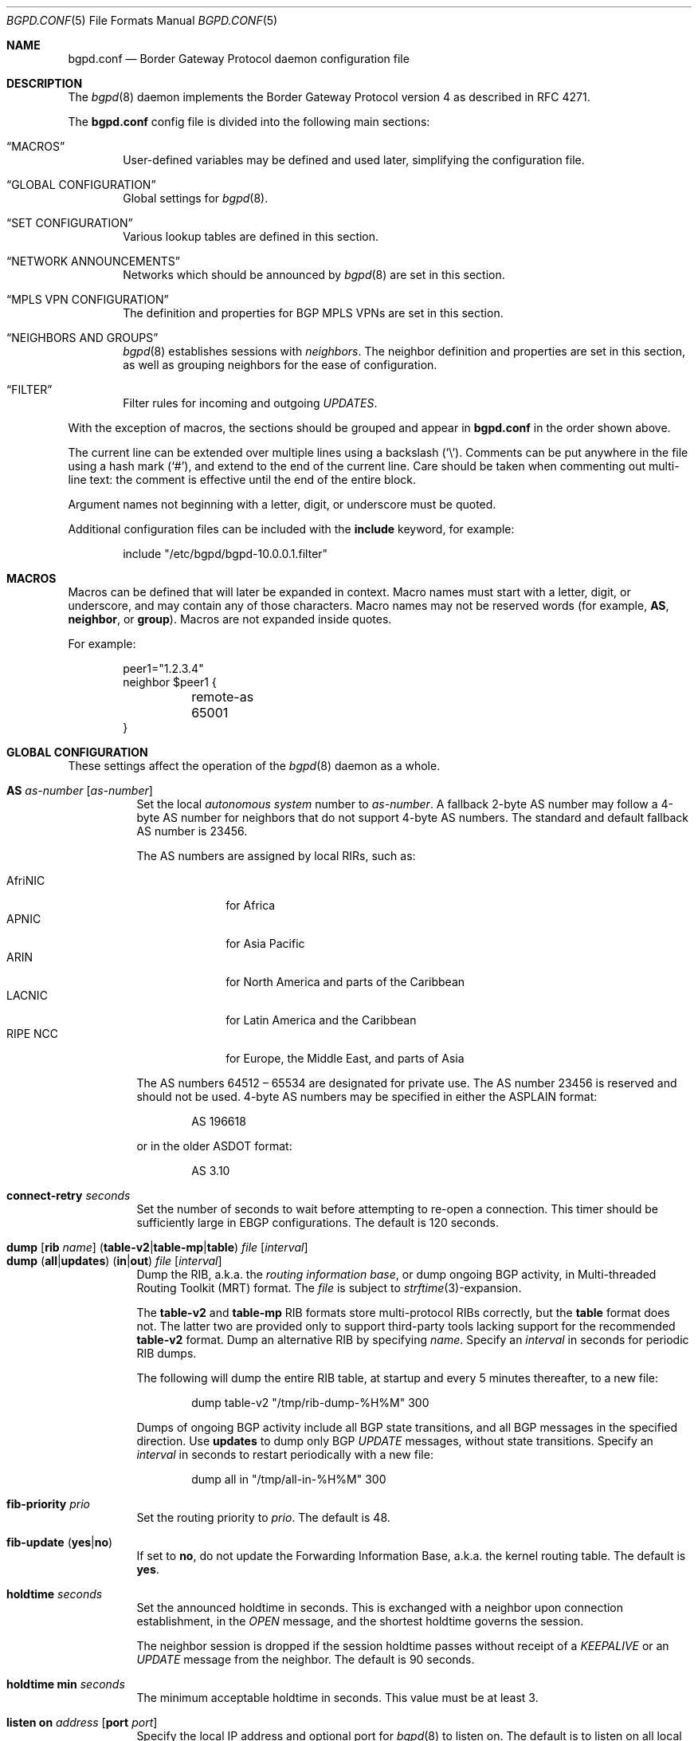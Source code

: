 .\" $OpenBSD: bgpd.conf.5,v 1.221 2022/05/31 20:12:24 jmc Exp $
.\"
.\" Copyright (c) 2004 Claudio Jeker <claudio@openbsd.org>
.\" Copyright (c) 2003, 2004 Henning Brauer <henning@openbsd.org>
.\" Copyright (c) 2002 Daniel Hartmeier <dhartmei@openbsd.org>
.\"
.\" Permission to use, copy, modify, and distribute this software for any
.\" purpose with or without fee is hereby granted, provided that the above
.\" copyright notice and this permission notice appear in all copies.
.\"
.\" THE SOFTWARE IS PROVIDED "AS IS" AND THE AUTHOR DISCLAIMS ALL WARRANTIES
.\" WITH REGARD TO THIS SOFTWARE INCLUDING ALL IMPLIED WARRANTIES OF
.\" MERCHANTABILITY AND FITNESS. IN NO EVENT SHALL THE AUTHOR BE LIABLE FOR
.\" ANY SPECIAL, DIRECT, INDIRECT, OR CONSEQUENTIAL DAMAGES OR ANY DAMAGES
.\" WHATSOEVER RESULTING FROM LOSS OF USE, DATA OR PROFITS, WHETHER IN AN
.\" ACTION OF CONTRACT, NEGLIGENCE OR OTHER TORTIOUS ACTION, ARISING OUT OF
.\" OR IN CONNECTION WITH THE USE OR PERFORMANCE OF THIS SOFTWARE.
.\"
.Dd $Mdocdate: May 31 2022 $
.Dt BGPD.CONF 5
.Os
.Sh NAME
.Nm bgpd.conf
.Nd Border Gateway Protocol daemon configuration file
.Sh DESCRIPTION
The
.Xr bgpd 8
daemon implements the Border Gateway Protocol version 4 as described
in RFC 4271.
.Pp
The
.Nm
config file is divided into the following main sections:
.Bl -tag -width xxxx
.It Sx MACROS
User-defined variables may be defined and used later, simplifying the
configuration file.
.It Sx GLOBAL CONFIGURATION
Global settings for
.Xr bgpd 8 .
.It Sx SET CONFIGURATION
Various lookup tables are defined in this section.
.It Sx NETWORK ANNOUNCEMENTS
Networks which should be announced by
.Xr bgpd 8
are set in this section.
.It Sx MPLS VPN CONFIGURATION
The definition and properties for BGP MPLS VPNs are set in this section.
.It Sx NEIGHBORS AND GROUPS
.Xr bgpd 8
establishes sessions with
.Em neighbors .
The neighbor definition and properties are set in this section, as well as
grouping neighbors for the ease of configuration.
.It Sx FILTER
Filter rules for incoming and outgoing
.Em UPDATES .
.El
.Pp
With the exception of macros,
the sections should be grouped and appear in
.Nm
in the order shown above.
.Pp
The current line can be extended over multiple lines using a backslash
.Pq Sq \e .
Comments can be put anywhere in the file using a hash mark
.Pq Sq # ,
and extend to the end of the current line.
Care should be taken when commenting out multi-line text:
the comment is effective until the end of the entire block.
.Pp
Argument names not beginning with a letter, digit, or underscore
must be quoted.
.Pp
Additional configuration files can be included with the
.Ic include
keyword, for example:
.Bd -literal -offset indent
include "/etc/bgpd/bgpd-10.0.0.1.filter"
.Ed
.Sh MACROS
Macros can be defined that will later be expanded in context.
Macro names must start with a letter, digit, or underscore,
and may contain any of those characters.
Macro names may not be reserved words (for example,
.Ic AS ,
.Ic neighbor ,
or
.Ic group ) .
Macros are not expanded inside quotes.
.Pp
For example:
.Bd -literal -offset indent
peer1="1.2.3.4"
neighbor $peer1 {
	remote-as 65001
}
.Ed
.Sh GLOBAL CONFIGURATION
These settings affect the operation of the
.Xr bgpd 8
daemon as a whole.
.Pp
.Bl -tag -width Ds -compact
.It Ic AS Ar as-number Op Ar as-number
Set the local
.Em autonomous system
number to
.Ar as-number .
A fallback 2-byte AS number may follow a 4-byte AS number for neighbors that
do not support 4-byte AS numbers.
The standard and default fallback AS number is 23456.
.Pp
The AS numbers are assigned by local RIRs, such as:
.Pp
.Bl -tag -width xxxxxxxx -compact
.It AfriNIC
for Africa
.It APNIC
for Asia Pacific
.It ARIN
for North America and parts of the Caribbean
.It LACNIC
for Latin America and the Caribbean
.It RIPE NCC
for Europe, the Middle East, and parts of Asia
.El
.Pp
The AS numbers 64512 \(en 65534 are designated for private use.
The AS number 23456 is reserved and should not be used.
4-byte AS numbers may be specified in either the ASPLAIN format:
.Bd -literal -offset indent
AS 196618
.Ed
.Pp
or in the older ASDOT format:
.Bd -literal -offset indent
AS 3.10
.Ed
.Pp
.It Ic connect-retry Ar seconds
Set the number of seconds to wait before attempting to re-open
a connection.
This timer should be sufficiently large in EBGP configurations.
The default is 120 seconds.
.Pp
.It Xo
.Ic dump
.Op Ic rib Ar name
.Pq Ic table-v2 Ns | Ns Ic table-mp Ns | Ns Ic table
.Ar file Op Ar interval
.Xc
.It Xo
.Ic dump
.Pq Ic all Ns | Ns Ic updates
.Pq Ic in Ns | Ns Ic out
.Ar file Op Ar interval
.Xc
Dump the RIB, a.k.a. the
.Em routing information base ,
or dump ongoing BGP activity, in Multi-threaded Routing Toolkit (MRT) format.
The
.Ar file
is subject to
.Xr strftime 3 Ns -expansion.
.Pp
The
.Ic table-v2
and
.Ic table-mp
RIB formats store multi-protocol RIBs correctly, but the
.Ic table
format does not.
The latter two are provided only to support third-party tools lacking
support for the recommended
.Ic table-v2
format.
Dump an alternative RIB by specifying
.Ar name .
Specify an
.Ar interval
in seconds for periodic RIB dumps.
.Pp
The following will dump the entire RIB table, at startup and every
5 minutes thereafter, to a new file:
.Bd -literal -offset indent
dump table-v2 "/tmp/rib-dump-%H%M" 300
.Ed
.Pp
Dumps of ongoing BGP activity include all BGP state transitions, and
all BGP messages in the specified direction.
Use
.Ic updates
to dump only BGP
.Em UPDATE
messages, without state transitions.
Specify an
.Ar interval
in seconds to restart periodically with a new file:
.Bd -literal -offset indent
dump all in "/tmp/all-in-%H%M" 300
.Ed
.Pp
.It Ic fib-priority Ar prio
Set the routing priority to
.Ar prio .
The default is 48.
.Pp
.It Xo
.Ic fib-update
.Pq Ic yes Ns | Ns Ic no
.Xc
If set to
.Ic no ,
do not update the Forwarding Information Base, a.k.a. the kernel
routing table.
The default is
.Ic yes .
.Pp
.It Ic holdtime Ar seconds
Set the announced holdtime in seconds.
This is exchanged with a neighbor upon connection
establishment, in the
.Em OPEN
message, and the shortest holdtime governs the session.
.Pp
The neighbor session is dropped if the session holdtime passes
without receipt of a
.Em KEEPALIVE
or an
.Em UPDATE
message from the neighbor.
The default is 90 seconds.
.Pp
.It Ic holdtime min Ar seconds
The minimum acceptable holdtime in seconds.
This value must be at least 3.
.Pp
.It Ic listen on Ar address Op Ic port Ar port
Specify the local IP address and optional port for
.Xr bgpd 8
to listen on.
The default is to listen on all local addresses on the current default
routing domain.
.Pp
.It Ic log updates
Log sent and received BGP update messages.
.Pp
.It Xo
.Ic nexthop
.Ic qualify
.Ic via
.Pq Ic bgp Ns | Ns Ic default
.Xc
If set to
.Ic bgp ,
.Xr bgpd 8
may verify nexthops using BGP routes.
If set to
.Ic default ,
.Xr bgpd 8
may verify nexthops using the default route.
By default
.Xr bgpd 8
uses only static routes or routes added by other routing
daemons, such as
.Xr ospfd 8 .
.Pp
.It Xo
.Ic rde Ic evaluate
.Pq Ic default Ns | Ns Ic all
.Xc
If set to
.Ar all ,
keep evaluating alternative paths in case the selected path is filtered
out.
By default if a path is filtered by the output filters then no alternative
path is sent to this peer.
.Pp
.It Xo
.Ic rde Ic med Ic compare
.Pq Ic always Ns | Ns Ic strict
.Xc
If set to
.Ic always ,
the
.Em MULTI_EXIT_DISC
attributes will always be compared.
The default is
.Ic strict ,
where the metric is only compared between peers belonging to the same AS.
.Pp
.It Xo
.Ic rde
.Ic rib Ar name
.Op Ic no evaluate
.Xc
.It Xo
.Ic rde
.Ic rib Ar name
.Op Ic rtable Ar number
.Xc
Create an additional RIB named
.Ar name .
The degree to which its routes may be utilized is configurable.
They may be excluded from the decision process that selects usable routes
with the
.Ic no evaluate
flag, and this precludes their export to any kernel routing table.
By default its routes will be evaluated, but not exported to the kernel.
They may be both evaluated and exported if associated with a given
.Ic rtable
.Ar number ,
which must belong to the routing domain that
.Xr bgpd 8
was started in.
This table will not be consulted during nexthop verification
unless it is the one that
.Xr bgpd 8
was started in.
It is unnecessary to create
.Ic Adj-RIB-In
and
.Ic Loc-RIB ,
which are created automatically and used by default.
.Pp
.It Xo
.Ic rde
.Ic route-age
.Pq Ic ignore Ns | Ns Ic evaluate
.Xc
If set to
.Ic evaluate ,
the route decision process will also consider the age of the route in
addition to its path attributes, giving preference to the older,
typically more stable, route.
This renders the decision process nondeterministic.
The default is
.Ic ignore .
.Pp
.It Xo
.Ic reject Ic as-set
.Pq Ic yes Ns | Ns Ic no
.Xc
If set to
.Ic yes ,
.Em AS paths
attributes containing
.Em AS_SET
path segments will be rejected and
all prefixes will be treated as withdraws.
The default is
.Ic no .
.Pp
.It Ic router-id Ar dotted-quad
Set the BGP router ID, which must be non-zero and should be unique
within the AS.
By default, the router ID is the highest IPv4 address assigned
to the local machine.
.Bd -literal -offset indent
router-id 10.0.0.1
.Ed
.Pp
.It Ic rtable Ar number
Work with the given kernel routing table
instead of the default table, which is the one
.Xr bgpd 8
was started in.
For nexthop verification,
.Xr bgpd 8
will always consult the default table.
This is the same as using the following syntax:
.Bd -literal -offset indent
rde rib Loc-RIB rtable number
.Ed
.Pp
.It Ic socket Qo Ar path Qc Op Ic restricted
Create a control socket at
.Ar path .
If
.Ic restricted
is specified, a restricted control socket will be created.
By default
.Pa /var/run/bgpd.sock.<rdomain>
is used where
.Ar <rdomain>
is the routing domain in which
.Xr bgpd 8
has been started.
By default, no restricted socket is created.
.Pp
.It Xo
.Ic transparent-as
.Pq Ic yes Ns | Ns Ic no
.Xc
If set to
.Ic yes ,
.Em AS paths
to EBGP neighbors are not prepended with the local AS.
The default is
.Ic no .
.El
.Sh SET CONFIGURATION
.Xr bgpd 8
supports the efficient lookup of data within named
.Em sets .
An
.Ic as-set ,
a
.Ic prefix-set ,
and an
.Ic origin-set
store AS numbers, prefixes, and prefixes/source-as pairs,
respectively.
Such sets may be referenced by filter rules; see the
.Sx FILTER
section for details.
It is more efficient to evaluate a set than a long series of
rules for filtering each of its members.
.Pp
One single
.Ic roa-set
may be defined, against which
.Xr bgpd 8
will validate the origin of each prefix.
The
.Ic roa-set
is merged with the tables received via
.Ic rtr
sessions.
.Pp
A set definition can span multiple lines, and an optional comma is allowed
between elements.
.Pp
.Bl -tag -width Ds -compact
.It Xo
.Ic as-set Ar name
.Ic { Ar as-number ... Ic }
.Xc
An
.Ic as-set
stores AS numbers, and can be used with the AS specific parameter in
.Sx FILTER
rules.
.Pp
.It Xo
.Ic origin-set Ar name
.Ic { Ar address Ns Li / Ns Ar len Ic maxlen Ar mlen Ic source-as Ar asn ... Ic }
.Xc
An
.Ic origin-set
stores prefix/source-as pairs, and can be used to filter on the combination
by using the
.Ic origin-set
parameter in
.Sx FILTER
rules.
.Bd -literal -offset indent
origin-set private { 10.0.0.0/8 maxlen 24 source-as 64511
                     203.0.113.0/24 source-as 64496 }
.Ed
.Pp
.It Xo
.Ic prefix-set Ar name
.Ic { Ar address Ns Li / Ns Ar len ... Ic }
.Xc
A
.Ic prefix-set
stores network prefixes and can be used in place
of the
.Ic prefix
parameter in
.Sx FILTER
rules, and in
.Ic network
statements.
A prefix can be followed by the prefixlen operators listed for the
.Ic prefix
parameter in the
.Sx PARAMETERS
section.
.Pp
The first example below creates a set of prefixes called
.Dq private ,
to hold a number of RFC 1918 private network blocks.
The second example shows the use of prefixlen operators.
.Bd -literal -offset indent
prefix-set private { 10.0.0.0/8, 172.16.0.0/12,
                     192.168.0.0/16, fc00::/7 }
prefix-set as64496set { 192.0.2.0/24 prefixlen >= 26,
                        2001:db8::/32 or-longer }
.Ed
.Pp
.It Xo
.Ic roa-set
.Ic { Ar address Ns Li / Ns Ar len
.Op Ic maxlen Ar mlen
.Ic source-as Ar asn
.Oo Ic expires Ar seconds Oc ... Ic }
.Xc
The
.Ic roa-set
holds a collection of
.Em Validated ROA Payloads Pq VRPs .
Each received prefix is checked against the
.Ic roa-set ,
and the Origin Validation State (OVS) is set.
.Ic expires
can be set to the seconds since Epoch until when this VRP is valid.
.Bd -literal -offset indent
roa-set { 192.0.2.0/23 maxlen 24 source-as 64511
          203.0.113.0/24 source-as 64496 }
.Ed
.Pp
.It Xo
.Ic rtr Ar address
.Ic { Ar ... Ic }
.Xc
The
.Ic rtr
block specifies a
.Em RPKI to Router Pq RTR
session.
.Em RTR
sessions provide another means to load
.Em VRP
sets into
.Xr bgpd 8 .
Changes propagated via the RTR protocol do not need a config reload and are
immediately applied.
The union of all
.Em VRP
sets received via
.Ic rtr
sessions and the entries in the
.Ic roa-set
is used to validate the orgin of routes.
The rtr session properties are as follows:
.Pp
.Bl -tag -width Ds -compact
.It Ic descr Ar description
Add a description.
The description is used in logging and status reports, but has no further
meaning for
.Xr bgpd 8 .
.Pp
.It Ic local-address Ar address
Bind to the specific IP address before opening the TCP connection to the
.Em rtr
server.
.Pp
.It Ic port Ar number
Specify the TCP destination port for the
.Em rtr
session.
If not specified, the default
.Ic port
is
.Em 323 .
.El
.El
.Sh NETWORK ANNOUNCEMENTS
.Ic network
statements specify the networks that
.Xr bgpd 8
will announce as its own.
An announcement must also be permitted by the
.Sx FILTER
rules.
By default
.Xr bgpd 8
announces no networks.
.Pp
.Bl -tag -width Ds -compact
.It Xo
.Ic network
.Ar address Ns Li / Ns Ar prefix
.Op Ic set ...\&
.Xc
Announce the specified prefix as belonging to our AS.
.Pp
.It Xo
.Ic network
.Pq Ic inet Ns | Ns Ic inet6
.Ic connected Op Ic set ...\&
.Xc
Announce routes to directly attached networks.
.Pp
.It Xo
.Ic network prefix-set
.Ar name
.Op Ic set ...\&
.Xc
Announce all networks in the prefix-set
.Ar name .
.Pp
.It Xo
.Ic network
.Pq Ic inet Ns | Ns Ic inet6
.Ic priority Ar number Op Ic set ...\&
.Xc
Announce routes having the specified
.Ar priority .
.Pp
.It Xo
.Ic network
.Pq Ic inet Ns | Ns Ic inet6
.Ic rtlabel Ar label Op Ic set ...\&
.Xc
Announce routes having the specified
.Ar label .
.Pp
.It Xo
.Ic network
.Pq Ic inet Ns | Ns Ic inet6
.Ic static Op Ic set ...\&
.Xc
Announce all static routes.
.El
.Pp
Each
.Ic network
statement may set default
.Em AS path attributes :
.Bd -literal -offset indent
network 192.168.7.0/24 set localpref 220
.Ed
.Pp
See also the
.Sx ATTRIBUTE SET
section.
.Sh MPLS VPN CONFIGURATION
A
.Ic vpn
section configures a router to participate in an MPLS Virtual Private Network.
It specifies an
.Xr mpe 4
interface to use, a description, and various properties of the VPN:
.Bd -literal -offset indent
vpn "description" on mpe1 {
	rd 65002:1
	import-target rt 65002:42
	export-target rt 65002:42
	network 192.168.1/24
}
.Ed
.Pp
.Xr bgpd 8
will not exchange VPN routes with a neighbor by default, see the
.Sx NEIGHBORS AND GROUPS
section.
The description is used when logging but has no further meaning to
.Xr bgpd 8 .
.Pp
The
.Xr mpe 4
interface will be used as the outgoing interface for routes to
the VPN, and local networks will be announced with the MPLS label
specified on the interface.
The interface can provide VPN connectivity for another rdomain by
being configured in that rdomain.
The required rdomain must be configured on the interface before
.Xr bgpd 8
uses it.
Multiple VPNs may be connected to a single rdomain, including the rdomain that
.Xr bgpd 8
is running in.
.Pp
An example
.Xr hostname.if 5
configuration for an
.Xr mpe 4
interface providing connectivity to rdomain 1:
.Bd -literal -offset indent
rdomain 1
mplslabel 2000
inet 192.198.0.1 255.255.255.255
up
.Ed
.Pp
The VPN properties are as follows:
.Pp
.Bl -tag -width Ds -compact
.It Ic export-target Ar subtype as-number : Ns Ar local
.It Ic export-target Ar subtype IP : Ns Ar local
Classify announced networks by tagging them with an
.Em extended community
of the given arguments.
The community
.Ar subtype
should be a
.Em route target ,
.Ic rt ,
to ensure interoperability.
The arguments are further detailed in the
.Sx ATTRIBUTE SET
section.
More than one
.Ic export-target
can be specified.
.Pp
.It Xo
.Ic fib-update
.Pq Ic yes Ns | Ns Ic no
.Xc
If set to
.Ic no ,
do not update the Forwarding Information Base, a.k.a. the kernel
routing table.
The default is
.Ic yes .
.Pp
.It Ic import-target Ar subtype as-number : Ns Ar local
.It Ic import-target Ar subtype IP : Ns Ar local
The rdomain imports only those prefixes tagged with an
.Em extended community
matching an
.Ic import-target .
The community
.Ar subtype
should be a
.Em route target ,
.Ic rt ,
to ensure interoperability.
The arguments are further detailed in the
.Sx ATTRIBUTE SET
section.
More than one
.Ic import-target
can be specified.
.Pp
.It Ic network Ar arguments ...
Announce the given networks within this VPN;
see the
.Sx NETWORK ANNOUNCEMENTS
section.
.Pp
.It Ic rd Ar as-number : Ns Ar local
.It Ic rd Ar IP : Ns Ar local
The Route Distinguisher
.Ic rd
supplies BGP with namespaces to disambiguate VPN prefixes, as these needn't be
globally unique.
Unlike route targets, the
.Ic rd
neither identifies the origin of the prefix nor controls into
which VPNs the prefix is distributed.
The
.Ar as-number
or
.Ar IP
of a
.Ic rd
should be set to a number or IP that was assigned by an appropriate authority,
whereas
.Ar local
can be chosen by the local operator.
.El
.Sh NEIGHBORS AND GROUPS
.Xr bgpd 8
establishes TCP connections to other BGP speakers called
.Em neighbors .
A neighbor and its properties are specified by a
.Tg
.Ic neighbor
section:
.Bd -literal -offset indent
neighbor 10.0.0.2 {
	remote-as 65002
	descr "a neighbor"
}
.Ed
.Pp
Neighbors placed within a
.Tg
.Ic group
section inherit the properties common to that group:
.Bd -literal -offset indent
group "peering AS65002" {
	remote-as 65002
	neighbor 10.0.0.2 {
		descr "AS65002-p1"
	}
	neighbor 10.0.0.3 {
		descr "AS65002-p2"
	}
}
.Ed
.Pp
An entire network of neighbors may be accommodated by specifying an
address/netmask pair:
.Bd -literal -offset indent
neighbor 10.0.0.0/8
.Ed
.Pp
This is a
.Em template
that recognises as a neighbor any connection from within the given network.
Such neighbors inherit their template's properties, except for their IP address.
A template may omit
.Ic remote-as ;
.Xr bgpd 8
then accepts any AS presented by the neighbor in the
.Em OPEN
message.
.Pp
The neighbor properties are as follows:
.Pp
.Bl -tag -width Ds -compact
.It Xo
.Ic announce
.Pq Ic IPv4 Ns | Ns Ic IPv6
.Pq Ic none Ns | Ns Ic unicast Ns | Ns Ic vpn
.Xc
For the given address family, control which
.Em subsequent address families
are announced during the capabilities negotiation.
Only routes for that address family and subsequent address families will be
announced and processed.
.Pp
At the moment, only
.Ic none ,
which disables the announcement of that address family,
.Ic unicast ,
and
.Ic vpn ,
which allows the distribution of BGP MPLS VPNs, are supported.
.Pp
The default is
.Ic unicast
for the same address family of the session.
.Pp
.It Xo
.Ic announce add-path recv
.Pq Ic yes Ns | Ns Ic no
.Xc
If set to
.Ic yes ,
the receive add-path capability is announced which allows reception of multiple
paths per prefix.
The default is
.Ic no .
.Pp
.It Xo
.Ic announce as-4byte
.Pq Ic yes Ns | Ns Ic no
.Xc
If set to
.Ic no ,
the 4-byte AS capability is not announced and so native 4-byte AS support is
disabled.
The default is
.Ic yes .
.Pp
.It Xo
.Ic announce capabilities
.Pq Ic yes Ns | Ns Ic no
.Xc
If set to
.Ic no ,
capability negotiation is disabled during the establishment of the session.
This can be helpful to connect to old or broken BGP implementations.
The default is
.Ic yes .
.Pp
.It Xo
.Ic announce enhanced refresh
.Pq Ic yes Ns | Ns Ic no
.Xc
If set to
.Ic yes ,
the enhanced route refresh capability is announced.
The default is
.Ic no .
.Pp
.It Xo
.Ic announce refresh
.Pq Ic yes Ns | Ns Ic no
.Xc
If set to
.Ic no ,
the route refresh capability is not announced.
The default is
.Ic yes .
.Pp
.It Xo
.Ic announce restart
.Pq Ic yes Ns | Ns Ic no
.Xc
If set to
.Ic no ,
the graceful restart capability is not announced.
Currently only the End-of-RIB marker is supported and announced by the
.Ic restart
capability.
The default is
.Ic yes .
.Pp
.It Xo
.Ic as-override
.Pq Ic yes Ns | Ns Ic no
.Xc
If set to
.Ic yes ,
all occurrences of the neighbor AS in the
.Em AS path
will be replaced with the local AS before running the filters.
The Adj-RIB-In still holds the unmodified AS path.
The default value is
.Ic no .
.Pp
.It Ic demote Ar group
Increase the
.Xr carp 4
demotion counter on the given interface group, usually
.Ar carp ,
when the session is not in state
.Em ESTABLISHED .
The demotion counter will be increased as soon as
.Xr bgpd 8
starts and decreased
60 seconds after the session went to state
.Em ESTABLISHED .
For neighbors added at runtime, the demotion counter is only increased after
the session has been
.Em ESTABLISHED
at least once before dropping.
.Pp
For more information on interface groups,
see the
.Ic group
keyword in
.Xr ifconfig 8 .
.Pp
.It Ic depend on Ar interface
The neighbor session will be kept in state
.Em IDLE
as long as
.Ar interface
reports no link.
For
.Xr carp 4
interfaces, no link means that the interface is currently
.Em backup .
This is primarily intended to be used with
.Xr carp 4
to reduce failover times.
.Pp
The state of the network interfaces on the system can be viewed
using the
.Cm show interfaces
command to
.Xr bgpctl 8 .
.Pp
.It Ic descr Ar description
Add a description.
The description is used when logging neighbor events, in status
reports, for specifying neighbors, etc., but has no further meaning to
.Xr bgpd 8 .
.Pp
.It Ic down Op Ar reason
Do not start the session when
.Xr bgpd 8
comes up but stay in
.Em IDLE .
If the session is cleared at runtime, after a
.Ic down
.Ar reason
was configured at runtime, the
.Ar reason
is sent as Administrative Shutdown Communication.
The
.Ar reason
cannot exceed 255 octets.
.Pp
.It Xo
.Ic dump
.Pq Ic all Ns | Ns Ic updates
.Pq Ic in Ns | Ns Ic out
.Ar file Op Ar interval
.Xc
Dump ongoing BGP activity for a particular neighbor.
See also the
.Ic dump
setting in
.Sx GLOBAL CONFIGURATION .
.Pp
.It Xo
.Ic enforce local-as
.Pq Ic yes Ns | Ns Ic no
.Xc
If set to
.Ic no ,
.Em AS paths
will not be checked for AS loop detection.
This feature is similar to allowas-in in some other BGP implementations.
Since there is no AS path loop check, this feature is dangerous, and
requires you to add filters to prevent receiving your own prefixes.
The default value is
.Ic yes .
.Pp
.It Xo
.Ic enforce neighbor-as
.Pq Ic yes Ns | Ns Ic no
.Xc
If set to
.Ic yes ,
.Em AS paths
whose
.Em leftmost AS
is not equal to the
.Em remote AS
of the neighbor are rejected and a
.Em NOTIFICATION
is sent back.
The default value for IBGP peers is
.Ic no
otherwise the default is
.Ic yes .
.Pp
.It Xo
.Ic export
.Sm off
.Pq Ic none | default-route
.Sm on
.Xc
If set to
.Ic none ,
no
.Em UPDATE
messages will be sent to the neighbor.
If set to
.Ic default-route ,
only the default route will be announced to the neighbor.
.Pp
.It Ic holdtime Ar seconds
Set the holdtime in seconds.
Inherited from the global configuration if not given.
.Pp
.It Ic holdtime min Ar seconds
Set the minimal acceptable holdtime.
Inherited from the global configuration if not given.
.Pp
.It Xo
.Ic ipsec
.Pq Ic ah Ns | Ns Ic esp
.Pq Ic in Ns | Ns Ic out
.Ic spi Ar spi-number authspec Op Ar encspec
.Xc
Enable IPsec with static keying.
There must be at least two
.Ic ipsec
statements per peer with manual keying, one per direction.
.Ar authspec
specifies the authentication algorithm and key.
It can be
.Bd -literal -offset indent
sha1 <key>
md5 <key>
.Ed
.Pp
.Ar encspec
specifies the encryption algorithm and key.
.Ic ah
does not support encryption.
With
.Ic esp ,
encryption is optional.
.Ar encspec
can be
.Bd -literal -offset indent
3des <key>
3des-cbc <key>
aes <key>
aes-128-cbc <key>
.Ed
.Pp
Keys must be given in hexadecimal format.
After changing settings, a session needs to be reset to use the new keys.
The
.Ic ipsec
flows only work with session using the default port 179.
.Pp
.It Xo
.Ic ipsec
.Pq Ic ah Ns | Ns Ic esp
.Ic ike
.Xc
Enable IPsec with dynamic keying.
In this mode,
.Xr bgpd 8
sets up the flows, and a key management daemon such as
.Xr isakmpd 8
is responsible for managing the session keys.
With
.Xr isakmpd 8 ,
it is sufficient to copy the peer's public key, found in
.Pa /etc/isakmpd/local.pub ,
to the local machine.
It must be stored in a file
named after the peer's IP address and must be stored in
.Pa /etc/isakmpd/pubkeys/ipv4/ .
The local public key must be copied to the peer in the same way.
As
.Xr bgpd 8
manages the flows on its own, it is sufficient to restrict
.Xr isakmpd 8
to only take care of keying by specifying the flags
.Fl Ka .
This can be done in
.Xr rc.conf.local 8 .
After starting the
.Xr isakmpd 8
and
.Xr bgpd 8
daemons on both sides, the session should be established.
After changing settings, a session needs to be reset to use the new keys.
The
.Ic ipsec
flows only work with session using the default port 179.
.Pp
.It Ic local-address Ar address
.It Ic no local-address
When
.Xr bgpd 8
initiates the TCP connection to the neighbor system, it normally does not
bind to a specific IP address.
If a
.Ic local-address
is given,
.Xr bgpd 8
binds to this address first.
.Ic no local-address
reverts back to the default.
.Pp
.It Ic local-as Ar as-number Op Ar as-number
Set the AS number sent to the remote system.
Used as described above under
.Sx GLOBAL CONFIGURATION
option
.Ic AS .
.Pp
Since there is no AS path loop check, this option is dangerous, and
requires you to add filters to prevent receiving your ASNs.
Intended to be used temporarily, for migrations to another AS.
.Pp
.It Ic log no
Disable neighbor specific logging.
.Pp
.It Ic log updates
Log received and sent updates for this neighbor.
.Pp
.It Xo
.Ic max-prefix Ar number
.Op Ic restart Ar number
.Xc
Terminate the session when the maximum
.Ar number
of prefixes received is exceeded
(no such limit is imposed by default).
If
.Ic restart
is specified, the session will be restarted after
.Ar number
minutes.
.Pp
.It Xo
.Ic max-prefix Ar number Ic out
.Op Ic restart Ar number
.Xc
Terminate the session when the maximum
.Ar number
of prefixes sent is exceeded
(no such limit is imposed by default).
If
.Ic restart
is specified, the session will be restarted after
.Ar number
minutes.
.Pp
.It Ic multihop Ar hops
Neighbors not in the same AS as the local
.Xr bgpd 8
normally have to be directly connected to the local machine.
If this is not the case, the
.Ic multihop
statement defines the maximum hops the neighbor may be away.
.Pp
.It Ic passive
Do not attempt to actively open a TCP connection to the neighbor system.
.Pp
.It Ic port Ar port
Connect to the peer using
.Ar port
instead of the default BGP port 179.
.Pp
.It Xo
.Ic reject Ic as-set
.Pq Ic yes Ns | Ns Ic no
.Xc
If set to
.Ic yes ,
.Em AS paths
attributes containing
.Em AS_SET
path segments will be rejected and
all prefixes will be treated as withdraws.
The default is inherited from the global
.Ic reject Ic as-set
setting.
.Pp
.It Ic remote-as Ar as-number
Set the AS number of the remote system.
.Pp
.It Xo
.Ic rde Ic evaluate
.Pq Ic default Ns | Ns Ic all
.Xc
If set to
.Ar all ,
keep evaluating alternative paths in case the selected path is filtered
out.
By default if a path is filtered by the output filters then no alternative
path is sent to this peer.
The default is inherited from the global
.Ic rde Ic evaluate
setting.
.Pp
.It Ic rib Ar name
Bind the neighbor to the specified RIB.
.Pp
.It Ic route-reflector Op Ar address
Act as an RFC 4456
.Em route-reflector
for this neighbor.
An optional cluster ID can be specified; otherwise the BGP ID will be used.
.Pp
.It Ic set Ar attribute ...
Set the
.Em AS path attributes
to some default per
.Ic neighbor
or
.Ic group
block:
.Bd -literal -offset indent
set localpref 300
.Ed
.Pp
See also the
.Sx ATTRIBUTE SET
section.
Set parameters are applied to the received prefixes; the only exceptions are
.Ic prepend-self ,
.Ic nexthop no-modify
and
.Ic nexthop self .
These sets are rewritten into filter rules and can be viewed with
.Dq bgpd -nv .
.Pp
.It Ic tcp md5sig password Ar secret
.It Ic tcp md5sig key Ar secret
Enable TCP MD5 signatures per RFC 2385.
The shared secret can either be given as a password or hexadecimal key.
.Bd -literal -offset indent
tcp md5sig password mekmitasdigoat
tcp md5sig key deadbeef
.Ed
After changing keys, a session needs to be reset to use the new keys.
.Pp
.It Xo
.Ic transparent-as
.Pq Ic yes Ns | Ns Ic no
.Xc
If set to
.Ic yes ,
.Em AS paths
to EBGP neighbors are not prepended with the local AS.
The default is inherited from the global
.Ic transparent-as
setting.
.Pp
.It Xo
.Ic ttl-security
.Pq Ic yes Ns | Ns Ic no
.Xc
Enable or disable ttl-security.
When enabled,
outgoing packets are sent using a TTL of 255
and a check is made against an incoming packet's TTL.
For directly connected peers,
incoming packets are required to have a TTL of 255,
ensuring they have not been routed.
For multihop peers,
incoming packets are required to have a TTL of 256 minus multihop distance,
ensuring they have not passed through more than the expected number of hops.
The default is
.Ic no .
.El
.Sh FILTER
.Xr bgpd 8
filters all BGP
.Em UPDATE
messages, including its own announcements, and blocks them by default.
Filter rules may match on neighbor, direction,
.Em prefix
or
.Em AS path attributes .
Filter rules may also modify
.Em AS path attributes .
.Pp
For each
.Em UPDATE
processed by the filter, the filter rules are evaluated in sequential order,
from first to last.
The last matching
.Ic allow
or
.Ic deny
rule decides what action is taken.
The default action is to deny.
.Pp
The following actions can be used in the filter:
.Bl -tag -width xxxxxxxx
.It Ic allow
The
.Em UPDATE
is passed.
.It Ic deny
The
.Em UPDATE
is blocked.
.It Ic match
Apply the filter attribute set without influencing the filter decision.
.El
.Sh PARAMETERS
The rule parameters specify the
.Em UPDATES
to which a rule applies.
An
.Em UPDATE
always comes from, or goes to, one neighbor.
Most parameters are optional, but each can appear at most once per rule.
If a parameter is specified, the rule only applies to packets with
matching attributes.
.Pp
.Bl -tag -width Ds -compact
.It Xo
.Ar as-type Op Ar operator
.Ar as-number
.Xc
.It Ar as-type Ic as-set Ar name
This rule applies only to
.Em UPDATES
where the
.Em AS path
matches.
The
part of the
.Em AS path
specified by the
.Ar as-type
is matched against the
.Ar as-number
or the
.Ic as-set Ar name :
.Pp
.Bl -tag -width transmit-as -compact
.It Ic AS
(any part)
.It Ic peer-as
(leftmost AS number)
.It Ic source-as
(rightmost AS number)
.It Ic transit-as
(all but the rightmost AS number)
.El
.Pp
.Ar as-number
is an AS number as explained above under
.Sx GLOBAL CONFIGURATION .
It may be set to
.Ic neighbor-as ,
which is expanded to the current neighbor remote AS number, or
.Ic local-as ,
which is expanded to the locally assigned AS number.
.Pp
When specifying an
.Ic as-set Ar name ,
the AS path will instead be matched against all the AS numbers in the set.
.Pp
The
.Ar operator
can be unspecified (this case is identical to the equality operator), or one
of the numerical operators
.Bd -literal -offset indent
=	(equal)
!=	(unequal)
-	(range including boundaries)
><	(except range)
.Ed
.Pp
>< and -
are binary operators (they take two arguments); with these,
.Ar as-number
cannot be set to
.Ic neighbor-as .
.Pp
Multiple
.Ar as-number
entries for a given type or
.Ar as-type as-number
entries may also be specified,
separated by commas or whitespace,
if enclosed in curly brackets:
.Bd -literal -offset indent
deny from any AS { 1, 2, 3 }
deny from any { AS 1, source-as 2, transit-as 3 }
deny from any { AS { 1, 2, 3 }, source-as 4, transit-as 5 }
.Ed
.Pp
.It Xo
.Ic community
.Ar as-number Ns Li \&: Ns Ar local
.Xc
.It Ic community Ar name
This rule applies only to
.Em UPDATES
where the
.Ic community
path attribute is present and matches.
Communities are specified as
.Ar as-number : Ns Ar local ,
where
.Ar as-number
is an AS number and
.Ar local
is a locally significant number between zero and
.Li 65535 .
Both
.Ar as-number
and
.Ar local
may be set to
.Sq *
to do wildcard matching.
Alternatively, well-known communities may be given by name instead and
include
.Ic BLACKHOLE ,
.Ic GRACEFUL_SHUTDOWN ,
.Ic NO_EXPORT ,
.Ic NO_ADVERTISE ,
.Ic NO_EXPORT_SUBCONFED ,
and
.Ic NO_PEER .
Both
.Ar as-number
and
.Ar local
may be set to
.Ic neighbor-as ,
which is expanded to the current neighbor remote AS number, or
.Ic local-as ,
which is expanded to the locally assigned AS number.
.Pp
.It Xo
.Ic large-community
.Ar as-number : Ns Ar local : Ns Ar local
.Xc
This rule applies only to
.Em UPDATES
where the
.Ic Large community
path attribute is present and matches.
Communities are specified as
.Ar as-number : Ns Ar local : Ns Ar local ,
where
.Ar as-number
is an AS number and
.Ar local
is a locally significant number between zero and
.Li 4294967295 .
Both
.Ar as-number
and
.Ar local
may be set to
.Sq *
to do wildcard matching,
.Ic neighbor-as ,
which is expanded to the current neighbor remote AS number, or
.Ic local-as ,
which is expanded to the locally assigned AS number.
.Pp
.It Xo
.Ic ext-community
.Ar subtype as-number : Ns Ar local
.Xc
.It Xo
.Ic ext-community
.Ar subtype IP : Ns Ar local
.Xc
.It Xo
.Ic ext-community
.Ar subtype numvalue
.Xc
.It Xo
.Ic ext-community
.Ic ovs
.Pq Ic valid | not-found | invalid
.Xc
This rule applies only to
.Em UPDATES
where the
.Em extended community
path attribute is present and matches.
Extended Communities are specified by a
.Ar subtype
and normally two values, a globally unique part (e.g. the AS number) and a
local part.
Both
.Ar as-number
and
.Ar local
may be set to
.Ic neighbor-as ,
which is expanded to the current neighbor remote AS number, or
.Ic local-as ,
which is expanded to the locally assigned AS number.
Wildcard matching is supported for
.Ar local ,
.Ar numvalue
and
.Ar subtype .
If wildcard matching is used on the
.Ar subtype
then
.Ar numvalue
also needs to be set to
.Sq * .
See also the
.Sx ATTRIBUTE SET
section for further information about the encoding.
.Pp
.It Xo
.Pq Ic from Ns | Ns Ic to
.Ar peer
.Xc
This rule applies only to
.Em UPDATES
coming from, or going to, this particular neighbor.
This parameter must be specified.
.Ar peer
is one of the following:
.Pp
.Bl -tag -width "group descr" -compact
.It Ic any
Any neighbor will be matched.
.It Ic ibgp
All
.Em IBGP
neighbors will be matched.
.It Ic ebgp
All
.Em EBGP
neighbors will be matched.
.It Ar address
Neighbors with this address will be matched.
.It Ic group Ar descr
Neighbors in this group will be matched.
.It Ic AS Ar as-number
Neighbors with this AS will be matched.
.El
.Pp
Multiple
.Ar peer
entries may also be specified,
separated by commas or whitespace,
if enclosed in curly brackets:
.Bd -literal -offset indent
deny from { 128.251.16.1, 251.128.16.2, group hojo }
.Ed
.Pp
.It Pq Ic inet Ns | Ns Ic inet6
Match only routes in the IPv4 or IPv6 address families, respectively.
.Ic inet
is an alias for
.Qq prefix 0.0.0.0/0 prefixlen >= 0 ;
.Ic inet6
is an alias for
.Qq prefix ::/0 prefixlen >= 0 .
.Pp
.It Ic max-as-len Ar len
This rule applies only to
.Em UPDATES
where the
.Em AS path
has more than
.Ar len
elements.
.Pp
.It Ic max-as-seq Ar len
This rule applies only to
.Em UPDATES
where a single
.Em AS number
is repeated more than
.Ar len
times.
.Pp
.It Ic max-communities Ns | Ns Ic max-large-communities Ns | \
Ns Ic max-ext-communities Ar num
This rule applies only to
.Em UPDATES
where the
.Em Basic ,
.Em Large ,
or
.Em Extended Community
attribute has more than
.Ar num
elements.
.Pp
.It Ic nexthop Ar address
This rule applies only to
.Em UPDATES
where the nexthop is equal to
.Ar address .
The
.Ar address
can be set to
.Em neighbor
in which case the nexthop is compared against the address of the neighbor.
Nexthop filtering is not supported on locally announced networks and one must
take into consideration previous rules overwriting nexthops.
.Pp
.It Ic origin-set Ar name
This rule applies only to
.Em UPDATES
that match the given origin-set
.Ar name .
.Pp
.It Xo
.Ic ovs
.Pq Ic valid | not-found | invalid
.Xc
This rule applies only to
.Em UPDATES
where the Origin Validation State (OVS) matches.
.Pp
.It Ic prefix Ar address Ns Li / Ns Ar len
.It Ic prefix Ar address Ns Li / Ns Ar len Ic prefixlen Ar range
.It Ic prefix Ar address Ns Li / Ns Ar len Ic or-longer
.It Ic prefix Ar address Ns Li / Ns Ar len Ic maxlen Ar mlen
This rule applies only to
.Em UPDATES
for the specified prefix.
.Pp
Multiple entries may be specified,
separated by commas or whitespace,
if enclosed in curly brackets:
.Bd -literal -offset indent
deny from any prefix { 192.168.0.0/16, 10.0.0.0/8 or-longer }
.Ed
.Pp
Multiple lists can also be specified, which is useful for
macro expansion:
.Bd -literal -offset indent
good="{ 192.168.0.0/16, 172.16.0.0/12, 10.0.0.0/8 }"
bad="{ 224.0.0.0/4 prefixlen >= 4, 240.0.0.0/4 prefixlen >= 4 }"
ugly="{ 127.0.0.1/8, 169.254.0.0/16 }"

deny from any prefix { $good $bad $ugly }
.Ed
.Pp
Prefix length ranges are specified by using these operators:
.Bd -literal -offset indent
=	(equal)
!=	(unequal)
<	(less than)
<=	(less than or equal)
>	(greater than)
>=	(greater than or equal)
-	(range including boundaries)
><	(except range)
.Ed
.Pp
>< and -
are binary operators (they take two arguments).
For instance, to match all prefix lengths >= 8 and <= 12, and hence the
CIDR netmasks 8, 9, 10, 11 and 12:
.Bd -literal -offset indent
prefixlen 8-12
.Ed
.Pp
Or, to match all prefix lengths < 8 or > 12, and hence the CIDR netmasks
0\(en7 and 13\(en32:
.Bd -literal -offset indent
prefixlen 8><12
.Ed
.Pp
This will match all prefixes in the 10.0.0.0/8 netblock with netmasks longer
than 16:
.Bd -literal -offset indent
prefix 10.0.0.0/8 prefixlen > 16
.Ed
.Pp
.Ic or-longer
is a shorthand for:
.Bd -literal -offset indent
.Ic prefix Ar address Ns Li / Ns Ar len Ic prefixlen >= Ar len
.Ed
.Pp
.Ic maxlen Ar mlen
is a shorthand for:
.Bd -literal -offset indent
.Ic prefix Ar address Ns Li / Ns Ar len Ic prefixlen <= Ar mlen
.Ed
.Pp
.It Ic prefix-set Ar name Op Ic or-longer
This rule applies only to
.Em UPDATES
that match the given prefix-set
.Ar name .
With
.Ic or-longer ,
the
.Em UPDATES
will match any prefix in the prefix-set where
.Bd -literal -offset indent
.Ic address Ns Li / Ns Ar len Ic prefixlen >= Ar len
.Ed
.Pp
.It Ic quick
If an
.Em UPDATE
matches a rule which has the
.Ic quick
option set, this rule is considered the last matching rule, and evaluation
of subsequent rules is skipped.
.Pp
.It Ic rib Ar name
Apply rule only to the specified RIB.
This only applies for received updates, so not for rules using the
.Ar to peer
parameter.
.Pp
.It Ic set Ar attribute ...
All matching rules can set the
.Em AS path attributes
to some default.
The set of every matching rule is applied, not only the last matching one.
See also the following section.
.El
.Sh ATTRIBUTE SET
.Em AS path attributes
can be modified with
.Ic set .
.Pp
.Ic set
can be used on
.Ic network
statements, in
.Ic neighbor
or
.Ic group
blocks, and on filter rules.
Attribute sets can be expressed as lists.
.Pp
The following attributes can be modified:
.Pp
.Bl -tag -width Ds -compact
.It Xo
.Ic community Op Ar delete
.Ar as-number : Ns Ar local
.Xc
.It Xo
.Ic community Op Ar delete
.Ar name
.Xc
Set or delete the
.Em COMMUNITIES
AS path attribute.
Communities are specified as
.Ar as-number : Ns Ar local ,
where
.Ar as-number
is an AS number and
.Ar local
is a locally significant number between zero and
.Li 65535 .
Alternately, well-known communities may be specified by name:
.Ic GRACEFUL_SHUTDOWN ,
.Ic NO_EXPORT ,
.Ic NO_ADVERTISE ,
.Ic NO_EXPORT_SUBCONFED ,
or
.Ic NO_PEER .
For
.Cm delete ,
both
.Ar as-number
and
.Ar local
may be set to
.Sq *
to do wildcard matching.
.Pp
.It Xo
.Ic large-community Op Ar delete
.Ar as-number : Ns Ar local : Ns Ar local
.Xc
.It Xo
.Ic large-community Op Ar delete
.Ar name
.Xc
Set or delete the
.Em Large Communities
path attribute.
Communities are specified as
.Ar as-number : Ns Ar local : Ns Ar local ,
where
.Ar as-number
is an AS number and
.Ar local
is a locally significant number between zero and
.Li 4294967295 .
For
.Cm delete ,
both
.Ar as-number
and
.Ar local
may be set to
.Sq *
to do wildcard matching.
.Pp
.It Xo
.Ic ext-community Op Ar delete
.Ar subtype as-number : Ns Ar local
.Xc
.It Xo
.Ic ext-community Op Ar delete
.Ar subtype IP : Ns Ar local
.Xc
.It Xo
.Ic ext-community Op Ar delete
.Ar subtype numvalue
.Xc
.It Xo
.Ic ext-community Op Ar delete
.Ic ovs
.Pq Ic valid | not-found | invalid
.Xc
Set or delete the
.Em Extended Community
AS path attribute.
Extended Communities are specified by a
.Ar subtype
and normally two values, a globally unique part (e.g. the AS number) and a
local part.
The type is selected depending on the encoding of the global part.
Two-octet AS Specific Extended Communities and Four-octet AS Specific Extended
Communities are encoded as
.Ar as-number : Ns Ar local .
Four-octet encoding is used if the
.Ar as-number
is bigger than 65535 or if the AS_DOT encoding is used.
IPv4 Address Specific Extended Communities are encoded as
.Ar IP : Ns Ar local .
Opaque Extended Communities are encoded with a single numeric value.
The
.Ar ovs
subtype can only be set to
.Ar valid ,
.Ar not-found ,
or
.Ar invalid .
Currently the following subtypes are supported:
.Bd -literal -offset indent
bdc      BGP Data Collection
defgw	 Default Gateway
esi-lab  ESI Label
esi-rt   ES-Import Route Target
l2vid    L2VPN Identifier
mac-mob  MAC Mobility
odi      OSPF Domain Identifier
ort      OSPF Route Type
ori      OSPF Router ID
ovs      BGP Origin Validation State
rt       Route Target
soo      Route Origin / Source of Origin
srcas    Source AS
vrfri    VRF Route Import
.Ed
.Pp
Not all type and subtype value pairs are allowed by IANA and the parser
will ensure that no invalid combination is created.
.Pp
For
.Cm delete ,
.Ar subtype ,
.Ar numvalue ,
or
.Ar local ,
may be set to
.Sq *
to do wildcard matching.
If wildcard matching is used on the
.Ar subtype
then
.Ar numvalue
also needs to be set to
.Sq * .
.Pp
.It Ic localpref Ar number
Set the
.Em LOCAL_PREF
AS path attribute.
If
.Ar number
starts with a plus or minus sign,
.Em LOCAL_PREF
will be adjusted by adding or subtracting
.Ar number ;
otherwise it will be set to
.Ar number .
The default is 100.
.Pp
.It Ic med Ar number
.It Ic metric Ar number
Set the
.Em MULTI_EXIT_DISC
AS path attribute.
If
.Ar number
starts with a plus or minus sign,
.Em MULTI_EXIT_DISC
will be adjusted by adding or subtracting
.Ar number ;
otherwise it will be set to
.Ar number .
.Pp
.It Xo
.Ic origin
.Sm off
.Pq Ic igp | egp | incomplete
.Sm on
.Xc
Set the
.Em ORIGIN
AS path attribute to mark the source of this
route as being injected from an igp protocol, an egp protocol
or being an aggregated route.
.Pp
.It Xo
.Ic nexthop
.Sm off
.Pq Ar address | Ic blackhole | reject | self | no-modify
.Sm on
.Xc
Set the
.Em NEXTHOP
AS path attribute
to a different nexthop address or use blackhole or reject routes.
.Em blackhole
and
.Em reject
only affect the FIB and will not alter the nexthop address.
.Em self
forces the nexthop to be set to the local interface address.
If set to
.Em no-modify ,
the nexthop attribute is not modified for EBGP multihop sessions.
By default EBGP multihop sessions use the local interface address.
On other IBGP and directly connected EBGP sessions
.Em no-modify
is ignored.
The set
.Ar address
is used on IBGP session and on directly connected EBGP session if the
.Ar address
is part of the connected network.
On EBGP multihop session
.Em no-modify
has to be set to force the nexthop to
.Ar address .
.Bd -literal -offset indent
set nexthop 192.168.0.1
set nexthop blackhole
set nexthop reject
set nexthop no-modify
set nexthop self
.Ed
.Pp
.It Ic pftable Ar table
Add the prefix in the update to the specified
.Xr pf 4
table, regardless of whether or not the path was selected for routing.
This option may be useful in building realtime blacklists.
.Pp
.It Ic prepend-neighbor Ar number
Prepend the neighbor's AS
.Ar number
times to the
.Em AS path .
.Pp
.It Ic prepend-self Ar number
Prepend the local AS
.Ar number
times to the
.Em AS path .
.Pp
.It Ic rtlabel Ar label
Add the prefix to the kernel routing table with the specified
.Ar label .
.Pp
.It Ic weight Ar number
The
.Em weight
is used to tip prefixes with equally long AS paths in one or
the other direction.
A prefix is weighed at a very late stage in the decision process.
If
.Ar number
starts with a plus or minus sign, the
.Em weight
will be adjusted by adding or subtracting
.Ar number ;
otherwise it will be set to
.Ar number .
.Em Weight
is a local non-transitive attribute, and is a
.Xr bgpd 8 Ns -specific
extension.
For prefixes with equally long paths, the prefix with the larger weight
is selected.
.El
.Sh FILES
.Bl -tag -width "/etc/examples/bgpd.conf" -compact
.It Pa /etc/bgpd.conf
.Xr bgpd 8
configuration file.
.It Pa /etc/examples/bgpd.conf
Example configuration file.
.El
.Sh SEE ALSO
.Xr strftime 3 ,
.Xr ipsec 4 ,
.Xr pf 4 ,
.Xr rdomain 4 ,
.Xr tcp 4 ,
.Xr bgpctl 8 ,
.Xr bgpd 8 ,
.Xr ipsecctl 8 ,
.Xr isakmpd 8 ,
.Xr rc.conf.local 8
.Sh HISTORY
The
.Nm
file format first appeared in
.Ox 3.5 .
